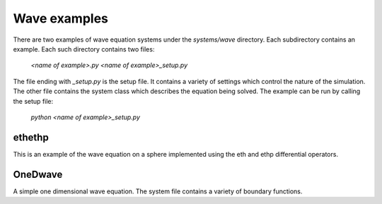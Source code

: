 Wave examples
=============

There are two examples of wave equation systems under the `systems/wave` directory.
Each subdirectory contains an example.
Each such directory contains two files:

    `<name of example>.py`
    `<name of example>_setup.py`

The file ending with `_setup.py` is the setup file. It contains a variety of
settings which control the nature of the simulation. The other file contains
the system class which describes the equation being solved. The example
can be run by calling the setup file:

    `python <name of example>_setup.py`

ethethp
-------
This is an example of the wave equation on a sphere implemented using the eth
and ethp differential operators.

OneDwave
--------
A simple one dimensional wave equation. The system file contains a variety
of boundary functions.
